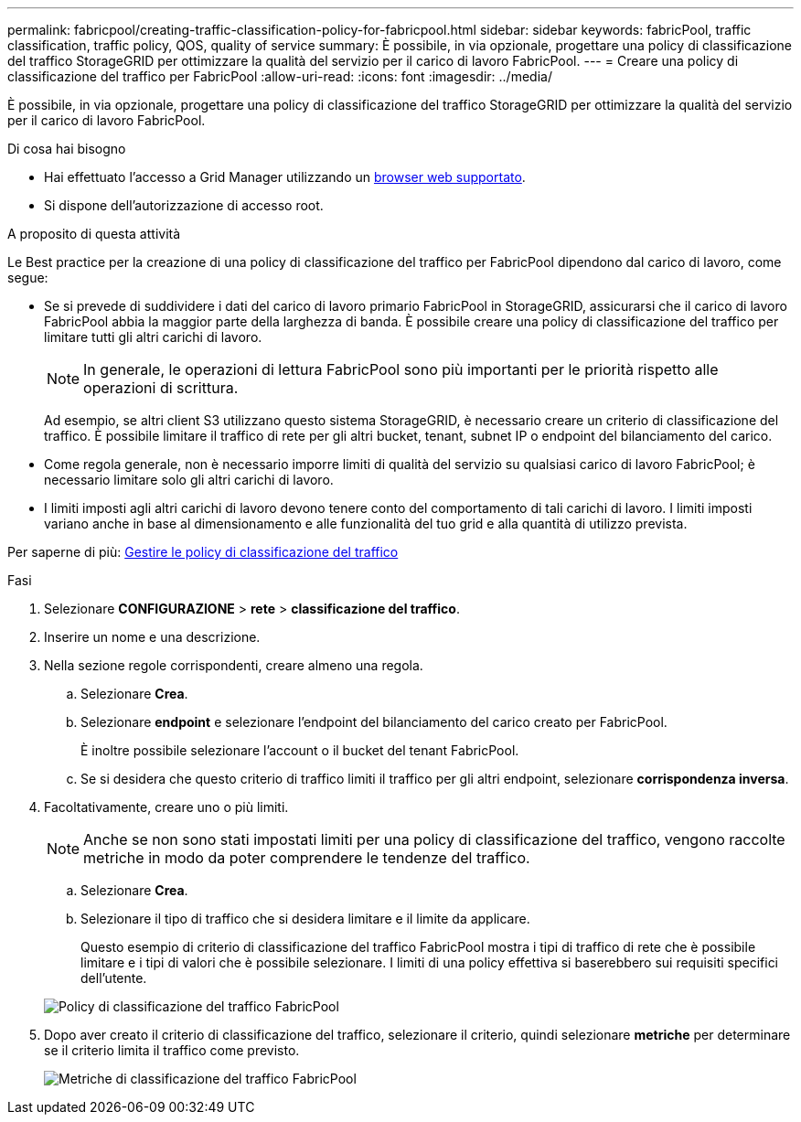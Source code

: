 ---
permalink: fabricpool/creating-traffic-classification-policy-for-fabricpool.html 
sidebar: sidebar 
keywords: fabricPool, traffic classification, traffic policy, QOS, quality of service 
summary: È possibile, in via opzionale, progettare una policy di classificazione del traffico StorageGRID per ottimizzare la qualità del servizio per il carico di lavoro FabricPool. 
---
= Creare una policy di classificazione del traffico per FabricPool
:allow-uri-read: 
:icons: font
:imagesdir: ../media/


[role="lead"]
È possibile, in via opzionale, progettare una policy di classificazione del traffico StorageGRID per ottimizzare la qualità del servizio per il carico di lavoro FabricPool.

.Di cosa hai bisogno
* Hai effettuato l'accesso a Grid Manager utilizzando un xref:../admin/web-browser-requirements.adoc[browser web supportato].
* Si dispone dell'autorizzazione di accesso root.


.A proposito di questa attività
Le Best practice per la creazione di una policy di classificazione del traffico per FabricPool dipendono dal carico di lavoro, come segue:

* Se si prevede di suddividere i dati del carico di lavoro primario FabricPool in StorageGRID, assicurarsi che il carico di lavoro FabricPool abbia la maggior parte della larghezza di banda. È possibile creare una policy di classificazione del traffico per limitare tutti gli altri carichi di lavoro.
+

NOTE: In generale, le operazioni di lettura FabricPool sono più importanti per le priorità rispetto alle operazioni di scrittura.

+
Ad esempio, se altri client S3 utilizzano questo sistema StorageGRID, è necessario creare un criterio di classificazione del traffico. È possibile limitare il traffico di rete per gli altri bucket, tenant, subnet IP o endpoint del bilanciamento del carico.

* Come regola generale, non è necessario imporre limiti di qualità del servizio su qualsiasi carico di lavoro FabricPool; è necessario limitare solo gli altri carichi di lavoro.
* I limiti imposti agli altri carichi di lavoro devono tenere conto del comportamento di tali carichi di lavoro. I limiti imposti variano anche in base al dimensionamento e alle funzionalità del tuo grid e alla quantità di utilizzo prevista.


Per saperne di più: xref:../admin/managing-traffic-classification-policies.adoc[Gestire le policy di classificazione del traffico]

.Fasi
. Selezionare *CONFIGURAZIONE* > *rete* > *classificazione del traffico*.
. Inserire un nome e una descrizione.
. Nella sezione regole corrispondenti, creare almeno una regola.
+
.. Selezionare *Crea*.
.. Selezionare *endpoint* e selezionare l'endpoint del bilanciamento del carico creato per FabricPool.
+
È inoltre possibile selezionare l'account o il bucket del tenant FabricPool.

.. Se si desidera che questo criterio di traffico limiti il traffico per gli altri endpoint, selezionare *corrispondenza inversa*.


. Facoltativamente, creare uno o più limiti.
+

NOTE: Anche se non sono stati impostati limiti per una policy di classificazione del traffico, vengono raccolte metriche in modo da poter comprendere le tendenze del traffico.

+
.. Selezionare *Crea*.
.. Selezionare il tipo di traffico che si desidera limitare e il limite da applicare.
+
Questo esempio di criterio di classificazione del traffico FabricPool mostra i tipi di traffico di rete che è possibile limitare e i tipi di valori che è possibile selezionare. I limiti di una policy effettiva si baserebbero sui requisiti specifici dell'utente.

+
image::../media/traffic_classification_policy_for_fabricpool.png[Policy di classificazione del traffico FabricPool]



. Dopo aver creato il criterio di classificazione del traffico, selezionare il criterio, quindi selezionare *metriche* per determinare se il criterio limita il traffico come previsto.
+
image::../media/traffic_classification_metrics_fabricpool.png[Metriche di classificazione del traffico FabricPool]


